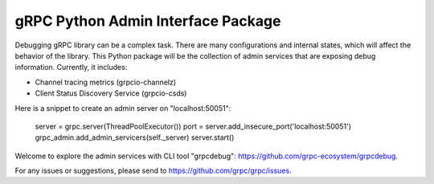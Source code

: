 gRPC Python Admin Interface Package
===================================

Debugging gRPC library can be a complex task. There are many configurations and
internal states, which will affect the behavior of the library. This Python
package will be the collection of admin services that are exposing debug
information. Currently, it includes:

* Channel tracing metrics (grpcio-channelz)
* Client Status Discovery Service (grpcio-csds)

Here is a snippet to create an admin server on "localhost:50051":

    server = grpc.server(ThreadPoolExecutor())
    port = server.add_insecure_port('localhost:50051')
    grpc_admin.add_admin_servicers(self._server)
    server.start()

Welcome to explore the admin services with CLI tool "grpcdebug":
https://github.com/grpc-ecosystem/grpcdebug.

For any issues or suggestions, please send to
https://github.com/grpc/grpc/issues.

